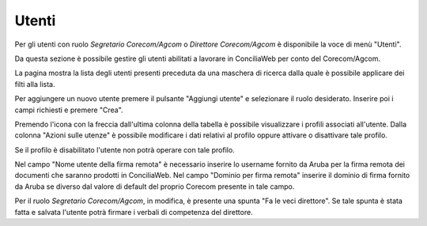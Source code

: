 Utenti
======

Per gli utenti con ruolo *Segretario Corecom/Agcom* o *Direttore Corecom/Agcom* è disponibile la voce di menù "Utenti".

Da questa sezione è possibile gestire gli utenti abilitati a lavorare in ConciliaWeb per conto del Corecom/Agcom.

La pagina mostra la lista degli utenti presenti preceduta da una maschera di ricerca dalla quale è possibile applicare dei filti alla lista.

Per aggiungere un nuovo utente premere il pulsante "Aggiungi utente" e selezionare il ruolo desiderato. Inserire poi i campi richiesti e premere "Crea".

Premendo l'icona con la freccia dall'ultima colonna della tabella è possibile visualizzare i profili associati all'utente. Dalla colonna "Azioni sulle utenze" è possibile modificare i dati relativi al profilo oppure attivare o disattivare tale profilo.

Se il profilo è disabilitato l'utente non potrà operare con tale profilo.

Nel campo "Nome utente della firma remota" è necessario inserire lo username fornito da Aruba per la firma remota dei documenti che saranno prodotti in ConciliaWeb. Nel campo "Dominio per firma remota" inserire il dominio di firma fornito da Aruba se diverso dal valore di default del proprio Corecom presente in tale campo.

Per il ruolo *Segretario Corecom/Agcom*, in modifica, è presente una spunta "Fa le veci direttore". Se tale spunta è stata fatta e salvata l'utente potrà firmare i verbali di competenza del direttore.
